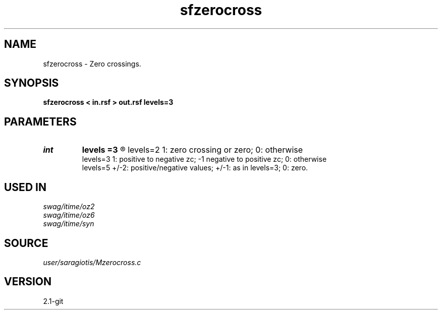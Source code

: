 .TH sfzerocross 1  "APRIL 2019" Madagascar "Madagascar Manuals"
.SH NAME
sfzerocross \- Zero crossings. 
.SH SYNOPSIS
.B sfzerocross < in.rsf > out.rsf levels=3
.SH PARAMETERS
.PD 0
.TP
.I int    
.B levels
.B =3
.R  	levels of quantization [2,3,5].
      levels=2	1: zero crossing or zero; 0: otherwise
      levels=3	1: positive to negative zc; -1 negative to positive zc; 0: otherwise
      levels=5	+/-2: positive/negative values; +/-1: as in levels=3; 0: zero.
.SH USED IN
.TP
.I swag/itime/oz2
.TP
.I swag/itime/oz6
.TP
.I swag/itime/syn
.SH SOURCE
.I user/saragiotis/Mzerocross.c
.SH VERSION
2.1-git
